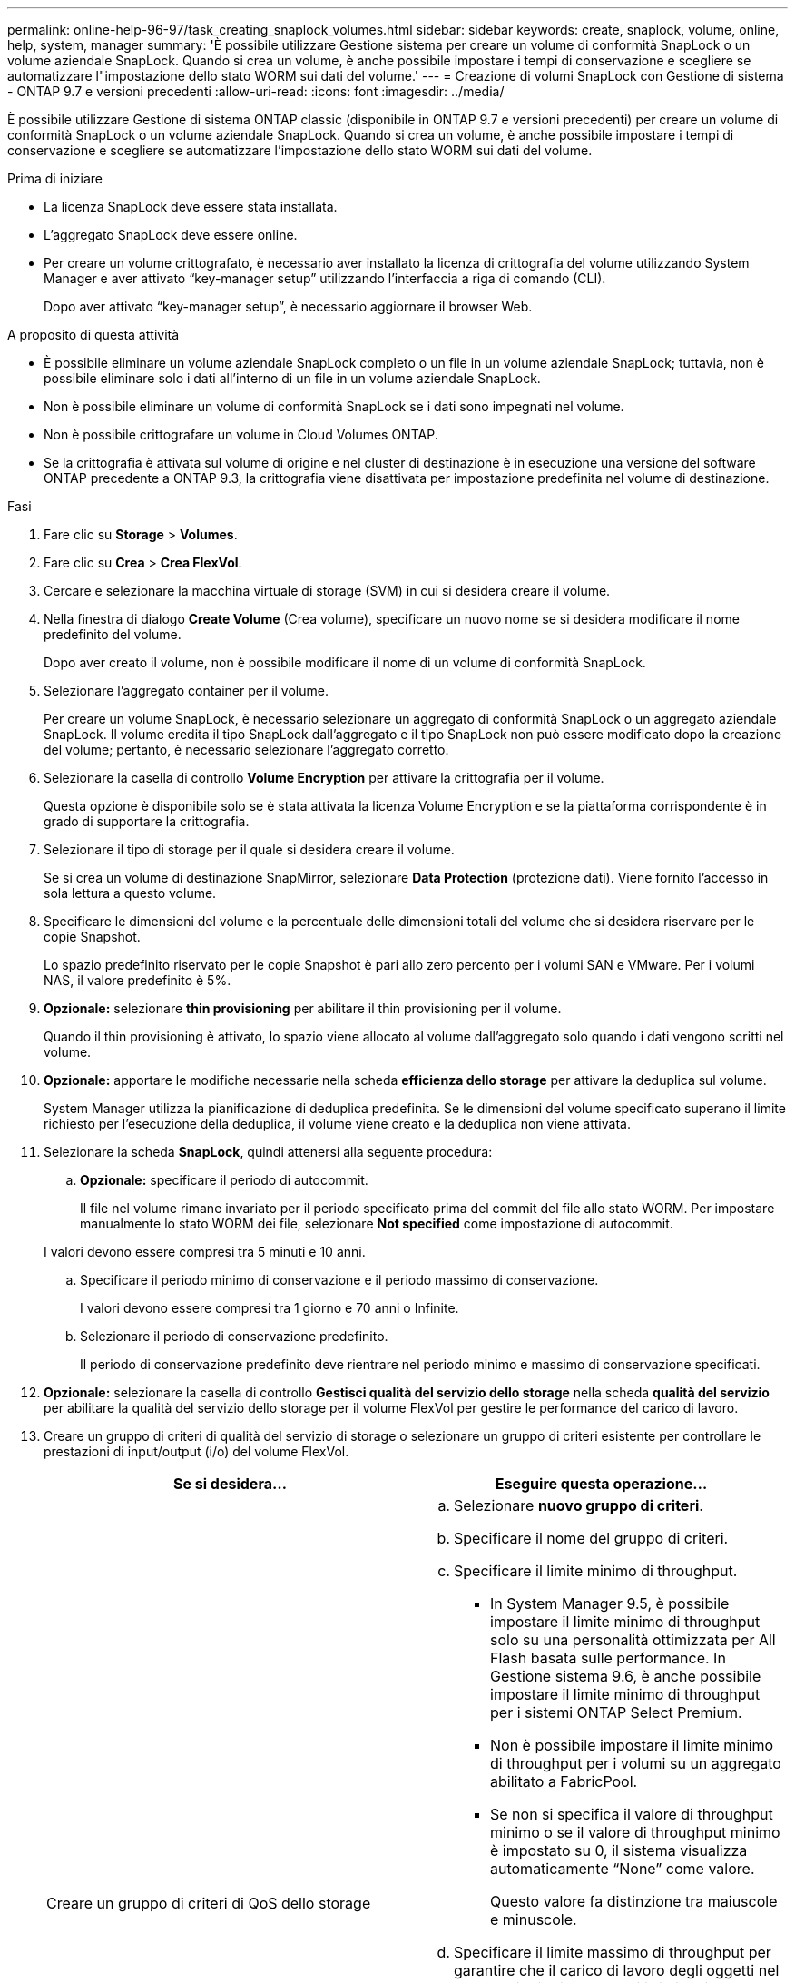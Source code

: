 ---
permalink: online-help-96-97/task_creating_snaplock_volumes.html 
sidebar: sidebar 
keywords: create, snaplock, volume, online, help, system, manager 
summary: 'È possibile utilizzare Gestione sistema per creare un volume di conformità SnapLock o un volume aziendale SnapLock. Quando si crea un volume, è anche possibile impostare i tempi di conservazione e scegliere se automatizzare l"impostazione dello stato WORM sui dati del volume.' 
---
= Creazione di volumi SnapLock con Gestione di sistema - ONTAP 9.7 e versioni precedenti
:allow-uri-read: 
:icons: font
:imagesdir: ../media/


[role="lead"]
È possibile utilizzare Gestione di sistema ONTAP classic (disponibile in ONTAP 9.7 e versioni precedenti) per creare un volume di conformità SnapLock o un volume aziendale SnapLock. Quando si crea un volume, è anche possibile impostare i tempi di conservazione e scegliere se automatizzare l'impostazione dello stato WORM sui dati del volume.

.Prima di iniziare
* La licenza SnapLock deve essere stata installata.
* L'aggregato SnapLock deve essere online.
* Per creare un volume crittografato, è necessario aver installato la licenza di crittografia del volume utilizzando System Manager e aver attivato "`key-manager setup`" utilizzando l'interfaccia a riga di comando (CLI).
+
Dopo aver attivato "`key-manager setup`", è necessario aggiornare il browser Web.



.A proposito di questa attività
* È possibile eliminare un volume aziendale SnapLock completo o un file in un volume aziendale SnapLock; tuttavia, non è possibile eliminare solo i dati all'interno di un file in un volume aziendale SnapLock.
* Non è possibile eliminare un volume di conformità SnapLock se i dati sono impegnati nel volume.
* Non è possibile crittografare un volume in Cloud Volumes ONTAP.
* Se la crittografia è attivata sul volume di origine e nel cluster di destinazione è in esecuzione una versione del software ONTAP precedente a ONTAP 9.3, la crittografia viene disattivata per impostazione predefinita nel volume di destinazione.


.Fasi
. Fare clic su *Storage* > *Volumes*.
. Fare clic su *Crea* > *Crea FlexVol*.
. Cercare e selezionare la macchina virtuale di storage (SVM) in cui si desidera creare il volume.
. Nella finestra di dialogo *Create Volume* (Crea volume), specificare un nuovo nome se si desidera modificare il nome predefinito del volume.
+
Dopo aver creato il volume, non è possibile modificare il nome di un volume di conformità SnapLock.

. Selezionare l'aggregato container per il volume.
+
Per creare un volume SnapLock, è necessario selezionare un aggregato di conformità SnapLock o un aggregato aziendale SnapLock. Il volume eredita il tipo SnapLock dall'aggregato e il tipo SnapLock non può essere modificato dopo la creazione del volume; pertanto, è necessario selezionare l'aggregato corretto.

. Selezionare la casella di controllo *Volume Encryption* per attivare la crittografia per il volume.
+
Questa opzione è disponibile solo se è stata attivata la licenza Volume Encryption e se la piattaforma corrispondente è in grado di supportare la crittografia.

. Selezionare il tipo di storage per il quale si desidera creare il volume.
+
Se si crea un volume di destinazione SnapMirror, selezionare *Data Protection* (protezione dati). Viene fornito l'accesso in sola lettura a questo volume.

. Specificare le dimensioni del volume e la percentuale delle dimensioni totali del volume che si desidera riservare per le copie Snapshot.
+
Lo spazio predefinito riservato per le copie Snapshot è pari allo zero percento per i volumi SAN e VMware. Per i volumi NAS, il valore predefinito è 5%.

. *Opzionale:* selezionare *thin provisioning* per abilitare il thin provisioning per il volume.
+
Quando il thin provisioning è attivato, lo spazio viene allocato al volume dall'aggregato solo quando i dati vengono scritti nel volume.

. *Opzionale:* apportare le modifiche necessarie nella scheda *efficienza dello storage* per attivare la deduplica sul volume.
+
System Manager utilizza la pianificazione di deduplica predefinita. Se le dimensioni del volume specificato superano il limite richiesto per l'esecuzione della deduplica, il volume viene creato e la deduplica non viene attivata.

. Selezionare la scheda *SnapLock*, quindi attenersi alla seguente procedura:
+
.. *Opzionale:* specificare il periodo di autocommit.
+
Il file nel volume rimane invariato per il periodo specificato prima del commit del file allo stato WORM. Per impostare manualmente lo stato WORM dei file, selezionare *Not specified* come impostazione di autocommit.

+
I valori devono essere compresi tra 5 minuti e 10 anni.

.. Specificare il periodo minimo di conservazione e il periodo massimo di conservazione.
+
I valori devono essere compresi tra 1 giorno e 70 anni o Infinite.

.. Selezionare il periodo di conservazione predefinito.
+
Il periodo di conservazione predefinito deve rientrare nel periodo minimo e massimo di conservazione specificati.



. *Opzionale:* selezionare la casella di controllo *Gestisci qualità del servizio dello storage* nella scheda *qualità del servizio* per abilitare la qualità del servizio dello storage per il volume FlexVol per gestire le performance del carico di lavoro.
. Creare un gruppo di criteri di qualità del servizio di storage o selezionare un gruppo di criteri esistente per controllare le prestazioni di input/output (i/o) del volume FlexVol.
+
|===
| Se si desidera... | Eseguire questa operazione... 


 a| 
Creare un gruppo di criteri di QoS dello storage
 a| 
.. Selezionare *nuovo gruppo di criteri*.
.. Specificare il nome del gruppo di criteri.
.. Specificare il limite minimo di throughput.
+
*** In System Manager 9.5, è possibile impostare il limite minimo di throughput solo su una personalità ottimizzata per All Flash basata sulle performance. In Gestione sistema 9.6, è anche possibile impostare il limite minimo di throughput per i sistemi ONTAP Select Premium.
*** Non è possibile impostare il limite minimo di throughput per i volumi su un aggregato abilitato a FabricPool.
*** Se non si specifica il valore di throughput minimo o se il valore di throughput minimo è impostato su 0, il sistema visualizza automaticamente "`None`" come valore.
+
Questo valore fa distinzione tra maiuscole e minuscole.



.. Specificare il limite massimo di throughput per garantire che il carico di lavoro degli oggetti nel gruppo di criteri non superi il limite di throughput specificato.
+
*** Il limite minimo di throughput e il limite massimo di throughput devono essere dello stesso tipo di unità.
*** Se non si specifica il limite minimo di throughput, è possibile impostare il limite massimo di throughput in IOPS, B/s, KB/s, MB/s e così via.
*** Se non si specifica il valore di throughput massimo, il sistema visualizza automaticamente "`Unlimited`" come valore.
+
Questo valore fa distinzione tra maiuscole e minuscole. L'unità specificata non influisce sul throughput massimo.







 a| 
Selezionare un gruppo di criteri esistente
 a| 
.. Selezionare *Gruppo di criteri esistente*, quindi fare clic su *Scegli* per selezionare un gruppo di criteri esistente dalla finestra di dialogo Seleziona gruppo di criteri.
.. Specificare il limite minimo di throughput.
+
*** In System Manager 9.5, è possibile impostare il limite minimo di throughput solo su una personalità ottimizzata per All Flash basata sulle performance. In Gestione sistema 9.6, è anche possibile impostare il limite minimo di throughput per i sistemi ONTAP Select Premium.
*** Non è possibile impostare il limite minimo di throughput per i volumi su un aggregato abilitato a FabricPool.
*** Se non si specifica il valore di throughput minimo o se il valore di throughput minimo è impostato su 0, il sistema visualizza automaticamente "`None`" come valore.
+
Questo valore fa distinzione tra maiuscole e minuscole.



.. Specificare il limite massimo di throughput per garantire che il carico di lavoro degli oggetti nel gruppo di criteri non superi il limite di throughput specificato.
+
*** Il limite minimo di throughput e il limite massimo di throughput devono essere dello stesso tipo di unità.
*** Se non si specifica il limite minimo di throughput, è possibile impostare il limite massimo di throughput in IOPS, B/s, KB/s, MB/s e così via.
*** Se non si specifica il valore di throughput massimo, il sistema visualizza automaticamente "`Unlimited`" come valore.
+
Questo valore fa distinzione tra maiuscole e minuscole. L'unità specificata non influisce sul throughput massimo.



+
Se il gruppo di criteri è assegnato a più di un oggetto, il throughput massimo specificato viene condiviso tra gli oggetti.



|===
. Attivare *Volume Protection* nella scheda *Protection* per proteggere il volume:
. Nella scheda *protezione*, selezionare il tipo di replica *Replication*:
+
|===
| Se è stato selezionato il tipo di replica come... | Eseguire questa operazione... 


 a| 
Asincrono
 a| 
.. *Opzionale:* se non si conoscono il tipo di replica e il tipo di relazione, fare clic su *Aiutami a scegliere*, specificare i valori, quindi fare clic su *Applica*.
.. Selezionare il tipo di relazione.
+
Il tipo di relazione può essere mirror, vault o mirror e vault.

.. Selezionare un cluster e una SVM per il volume di destinazione.
+
Se il cluster selezionato esegue una versione del software ONTAP precedente a ONTAP 9.3, vengono elencate solo le SVM con peering. Se il cluster selezionato esegue ONTAP 9.3 o versione successiva, vengono elencate le SVM in peering e le SVM consentite.

.. Se necessario, modificare il suffisso del nome del volume.




 a| 
Sincrono
 a| 
.. *Opzionale:* se non si conoscono il tipo di replica e il tipo di relazione, fare clic su *Aiutami a scegliere*, specificare i valori, quindi fare clic su *Applica*.
.. Selezionare il criterio di sincronizzazione.
+
Il criterio di sincronizzazione può essere StrictSync o Sync.

.. Selezionare un cluster e una SVM per il volume di destinazione.
+
Se il cluster selezionato esegue una versione del software ONTAP precedente a ONTAP 9.3, vengono elencate solo le SVM con peering. Se il cluster selezionato esegue ONTAP 9.3 o versione successiva, vengono elencate le SVM in peering e le SVM consentite.

.. Se necessario, modificare il suffisso del nome del volume.


|===
. Fare clic su *Create* (Crea).
. Verificare che il volume creato sia incluso nell'elenco dei volumi nella finestra *Volume*.


.Risultati
Il volume viene creato con la sicurezza in stile UNIX e le autorizzazioni UNIX 700 "`read write execute`" per il proprietario.
